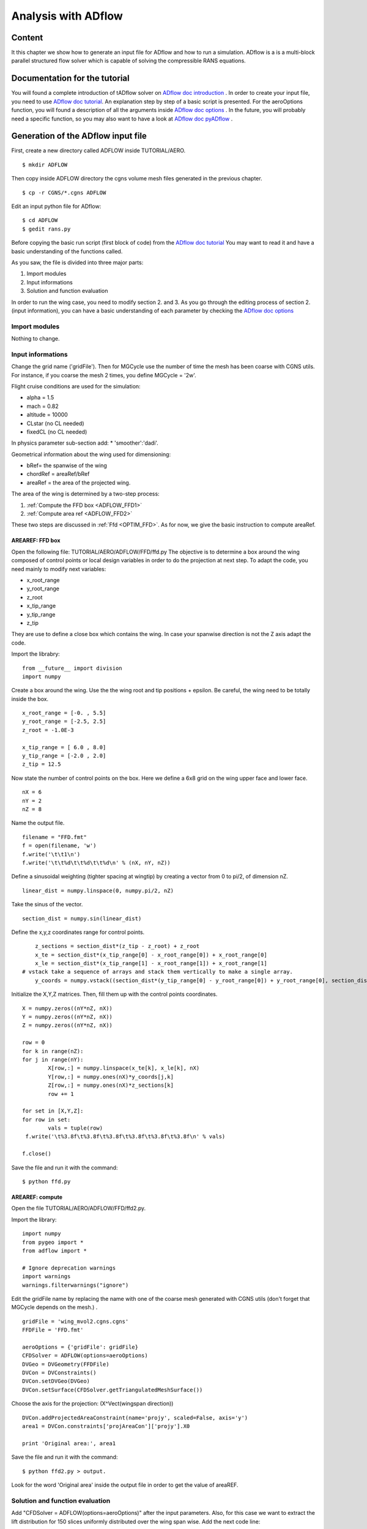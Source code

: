 
.. centered::
    :ref:`aero_cgnsutils` | :ref:`intro`


.. _aero_adflow:

********************
Analysis with ADflow
********************

Content
=======
It this chapter we show how to generate an input file for ADflow and how to run a simulation. ADflow is a is a multi-block parallel structured flow solver which is capable of solving the compressible RANS equations.

Documentation for the tutorial
==============================
You will found a complete introduction of tADflow solver on `ADflow doc introduction <http://mdolab.engin.umich.edu/doc/packages/adflow/doc/introduction.html>`_ . In order to create your input file, you need to use `ADflow doc tutorial <http://mdolab.engin.umich.edu/doc/packages/adflow/doc/tutorial.html>`_. An explanation step by step of a basic script is presented. For the aeroOptions function, you will found a description of all the arguments inside `ADflow doc options <http://mdolab.engin.umich.edu/doc/packages/adflow/doc/options.html>`_ . In the future, you will probably need a specific function, so you may also want to have a look at `ADflow doc pyADflow <http://mdolab.engin.umich.edu/doc/packages/adflow/doc/pyADflow.html>`_ .

Generation of the ADflow input file
===================================
First, create a new directory called ADFLOW inside TUTORIAL/AERO.
::
	$ mkdir ADFLOW

Then copy inside ADFLOW directory the cgns volume mesh files generated in the previous chapter.
::
	$ cp -r CGNS/*.cgns ADFLOW

Edit an input python file for ADflow:
::
	$ cd ADFLOW
	$ gedit rans.py

Before copying the basic run script (first block of code) from the  `ADflow doc tutorial <http://mdolab.engin.umich.edu/doc/packages/adflow/doc/tutorial.html>`_ You may want to read it and have a basic understanding of the functions called.

As you saw, the file is divided into three major parts:

#. Import modules
#. Input informations
#. Solution and function evaluation

In order to run the wing  case, you need to modify section 2. and 3. As you go through the editing process of section 2. (input information), you can have a basic understanding of each parameter by checking the `ADflow doc options <http://mdolab.engin.umich.edu/doc/packages/adflow/doc/options.html>`_

Import modules
--------------
Nothing to change.

Input informations
------------------
Change the grid name ('gridFile'). Then for MGCycle use the number of time the mesh has been coarse with CGNS utils. For instance, if you coarse the mesh 2 times, you define MGCycle = '2w'.

Flight cruise conditions are used for the simulation:

* alpha = 1.5
* mach = 0.82
* altitude = 10000
* CLstar (no CL needed)
* fixedCL (no CL needed)

In physics parameter sub-section add:
* 'smoother':'dadi'.

Geometrical information about the wing used for dimensioning:

* bRef= the spanwise of the wing
* chordRef = areaRef/bRef
* areaRef = the area of the projected wing.

The area of the wing is determined by a two-step process:

#. :ref:`Compute the FFD box <ADFLOW_FFD1>`
#. :ref:`Compute area ref <ADFLOW_FFD2>`

These two steps are discussed in :ref:`Ffd <OPTIM_FFD>`. As for now, we give the basic instruction to compute areaRef.

.. _ADFLOW_FFD1:

AREAREF: FFD box
****************
Open the following file: TUTORIAL/AERO/ADFLOW/FFD/ffd.py
The objective is to determine a box around the wing composed of control points or local design variables in order to do the projection at next step. To adapt the code, you need mainly to modify next variables:

* x_root_range
* y_root_range
* z_root
* x_tip_range
* y_tip_range
* z_tip

They are use to define a close box which contains the wing. In case your spanwise direction is not the Z axis adapt the code.

Import the librabry:
::

	from __future__ import division
	import numpy

Create a box around the wing. Use the the wing root and tip positions + epsilon. Be careful, the wing need to be totally inside the box.
::
	x_root_range = [-0. , 5.5]
	y_root_range = [-2.5, 2.5]
	z_root = -1.0E-3

	x_tip_range = [ 6.0 , 8.0]
	y_tip_range = [-2.0 , 2.0]
	z_tip = 12.5

Now state the number of control points on the box. Here we define a 6x8 grid on the wing upper face and lower face.
::
	nX = 6
	nY = 2
	nZ = 8

Name the output file.
::
	filename = "FFD.fmt"
	f = open(filename, 'w')
	f.write('\t\t1\n')
	f.write('\t\t%d\t\t%d\t\t%d\n' % (nX, nY, nZ))

Define a sinusoidal weighting (tighter spacing at wingtip) by creating a vector from 0 to pi/2, of dimension nZ.
::
	linear_dist = numpy.linspace(0, numpy.pi/2, nZ)

Take the sinus of the vector.
::
	section_dist = numpy.sin(linear_dist)

Define the x,y,z coordinates range for control points.
::
	z_sections = section_dist*(z_tip - z_root) + z_root
	x_te = section_dist*(x_tip_range[0] - x_root_range[0]) + x_root_range[0]
	x_le = section_dist*(x_tip_range[1] - x_root_range[1]) + x_root_range[1]
    # vstack take a sequence of arrays and stack them vertically to make a single array.
	y_coords = numpy.vstack((section_dist*(y_tip_range[0] - y_root_range[0]) + y_root_range[0], section_dist*(y_tip_range[1] - y_root_range[1]) + y_root_range[1]))

Initialize the X,Y,Z matrices. Then, fill them up with the control points coordinates.
::
	X = numpy.zeros((nY*nZ, nX))
	Y = numpy.zeros((nY*nZ, nX))
	Z = numpy.zeros((nY*nZ, nX))

	row = 0
	for k in range(nZ):
    	for j in range(nY):
        	X[row,:] = numpy.linspace(x_te[k], x_le[k], nX)
        	Y[row,:] = numpy.ones(nX)*y_coords[j,k]
        	Z[row,:] = numpy.ones(nX)*z_sections[k]
        	row += 1

	for set in [X,Y,Z]:
    	for row in set:
        	vals = tuple(row)
       	 f.write('\t%3.8f\t%3.8f\t%3.8f\t%3.8f\t%3.8f\t%3.8f\n' % vals)

	f.close()

Save the file and run it with the command:
::
	$ python ffd.py

.. _ADFLOW_FFD2:

AREAREF: compute
****************
Open the file TUTORIAL/AERO/ADFLOW/FFD/ffd2.py.

Import the library:
::
	import numpy
	from pygeo import *
	from adflow import *

	# Ignore deprecation warnings
	import warnings
	warnings.filterwarnings("ignore")

Edit the gridFile name by replacing the name with one of the coarse mesh generated with CGNS utils (don't forget that MGCycle depends on the mesh.) .
::
	gridFile = 'wing_mvol2.cgns.cgns'
	FFDFile = 'FFD.fmt'

	aeroOptions = {'gridFile': gridFile}
	CFDSolver = ADFLOW(options=aeroOptions)
	DVGeo = DVGeometry(FFDFile)
	DVCon = DVConstraints()
	DVCon.setDVGeo(DVGeo)
	DVCon.setSurface(CFDSolver.getTriangulatedMeshSurface())

Choose the axis for the projection: (X^Vect(wingspan direction))
::
	DVCon.addProjectedAreaConstraint(name='projy', scaled=False, axis='y')
	area1 = DVCon.constraints['projAreaCon']['projy'].X0

	print 'Original area:', area1

Save the file and run it with the command:
::
	$ python ffd2.py > output.

Look for the word 'Original area' inside the output file in order to get the value of areaREF.

Solution and function evaluation
---------------------------------
Add "CFDSolver = ADFLOW(options=aeroOptions)" after the input parameters.
Also, for this case we want to extract the lift distribution for 150 slices uniformly distributed over the wing span wise. Add the next code line:
::
	CFDSolver.addLiftDistribution(150, 'y'), groupName='all')

With this changes, the python file is now complete. In order to run ADflow, execute the next command. This command is used to run a parallel simulation over NB processors. If you launch it on your local computer, NB should be 2 or 4 (check it in system settings -> details)
::
	$ mpirun -np NB python rans.py  2>&1 | tee output.txt

.. centered::
    :ref:`aero_cgnsutils` | :ref:`intro`
